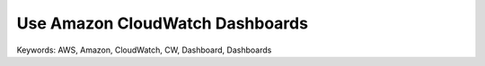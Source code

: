 Use Amazon CloudWatch Dashboards
==============================================================================
Keywords: AWS, Amazon, CloudWatch, CW, Dashboard, Dashboards
